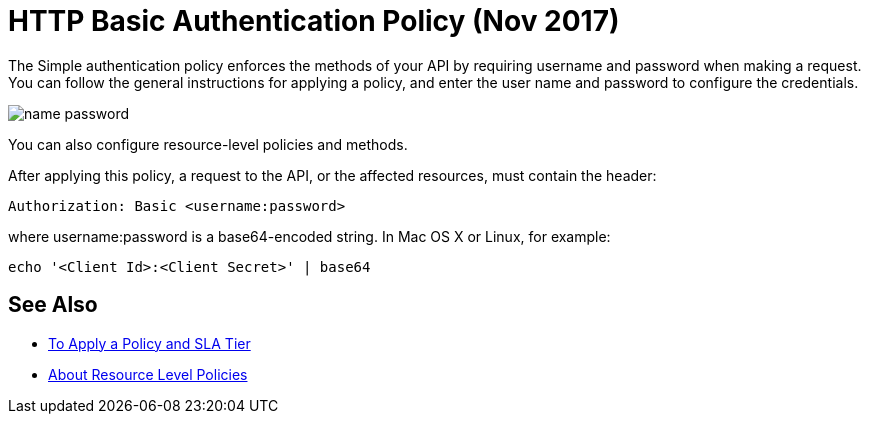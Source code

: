 = HTTP Basic Authentication Policy (Nov 2017)

The Simple authentication policy enforces the methods of your API by requiring username and password when making a request. You can follow the general instructions for applying a policy, and enter the user name and password to configure the credentials. 

image::name-password.png[]

You can also configure resource-level policies and methods.

After applying this policy, a request to the API, or the affected resources, must contain the header:

----
Authorization: Basic <username:password>
----

where username:password is a base64-encoded string. In Mac OS X or Linux, for example:

`echo '<Client Id>:<Client Secret>' | base64`


== See Also

* link:/api-manager/tutorial-manage-an-api[To Apply a Policy and SLA Tier]
* link:/api-manager/resource-level-policies-about[About Resource Level Policies]

